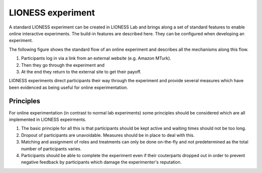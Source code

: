 ====================
LIONESS experiment
====================

A standard LIONESS experiment can be created in LIONESS Lab and brings along a set of standard features to enable online interactive experiments. The build-in features are described here. They can be configured when developing an experiment. 

The following figure shows the standard flow of an online experiment and describes all the mechanisms along this flow. 

1. Participants log in via a link from an external website (e.g. Amazon MTurk). 
2. Then they go through the experiment and 
3. At the end they return to the external site to get their payoff. 

.. image:: _static/control_flow2.png

LIONESS experiments direct participants their way through the experiment and provide several measures which have been evidenced as being useful for online experimentation.

Principles
===========

For online experimentation (in contrast to normal lab experiments) some principles should be considered which are all implemented in LIONESS expeirments.

1. The basic principle for all this is that participants should be kept active and waiting times should not be too long.
2. Dropout of participants are unavoidable. Measures should be in place to deal with this.
3. Matching and assignment of roles and treatments can only be done on-the-fly and not predetermined as the total number of participants varies.
4. Participants should be able to complete the experiment even if their couterparts dropped out in order to prevent negative feedback by participants which damage the experimenter's reputation.



